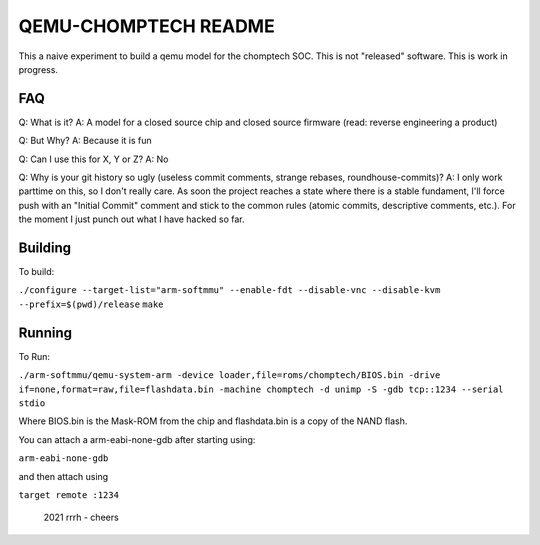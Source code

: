 ===========
QEMU-CHOMPTECH README
===========

This a naive experiment to build a qemu model for the chomptech SOC.
This is not "released" software. This is work in progress.

FAQ
========

Q: What is it?
A: A model for a closed source chip and closed source firmware (read: reverse engineering a product)

Q: But Why?
A: Because it is fun

Q: Can I use this for X, Y or Z?
A: No

Q: Why is your git history so ugly (useless commit comments, strange rebases, roundhouse-commits)?
A: I only work parttime on this, so I don't really care. As soon the project reaches a state where there is a stable fundament, 
I'll force push with an "Initial Commit" comment and stick to the common rules (atomic commits, descriptive comments, etc.). 
For the moment I just punch out what I have hacked so far.

Building
========

To build:

``./configure --target-list="arm-softmmu" --enable-fdt --disable-vnc --disable-kvm --prefix=$(pwd)/release``
``make``

Running
========

To Run:

``./arm-softmmu/qemu-system-arm -device loader,file=roms/chomptech/BIOS.bin -drive if=none,format=raw,file=flashdata.bin -machine chomptech -d unimp -S -gdb tcp::1234 --serial stdio``

Where BIOS.bin is the Mask-ROM from the chip and flashdata.bin is a copy of the NAND flash.

You can attach a arm-eabi-none-gdb after starting using:

``arm-eabi-none-gdb``

and then attach using 

``target remote :1234``


 2021 rrrh - cheers
